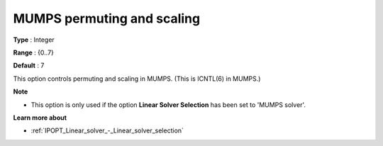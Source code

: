 

.. _IPOPT_Linear_solver_-_MUMPS_permuting_and_scaling:


MUMPS permuting and scaling
===========================



**Type** :	Integer	

**Range** :	{0..7}	

**Default** :	7	



This option controls permuting and scaling in MUMPS. (This is ICNTL(6) in MUMPS.)



**Note** 

*	This option is only used if the option **Linear Solver Selection**  has been set to 'MUMPS solver'. 




**Learn more about** 

*	:ref:`IPOPT_Linear_solver_-_Linear_solver_selection` 
